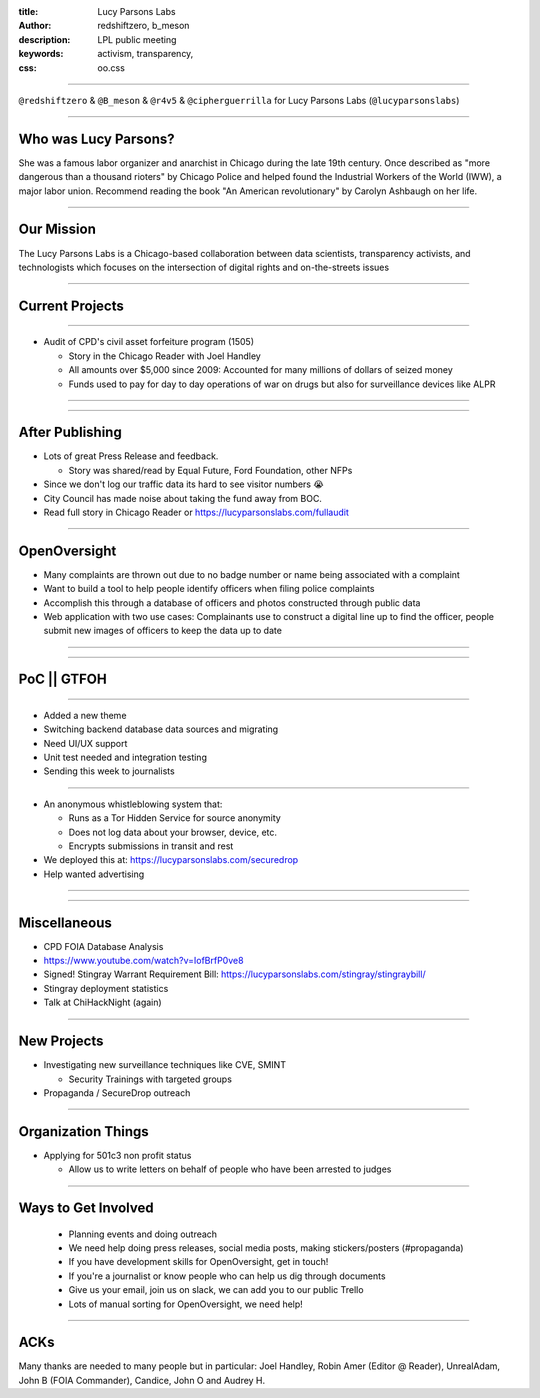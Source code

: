 :title: Lucy Parsons Labs
:author: redshiftzero, b_meson
:description: LPL public meeting
:keywords: activism, transparency, 
:css: oo.css

----

.. image:: images/LPLlogo.png

``@redshiftzero`` & ``@B_meson`` & ``@r4v5`` & ``@cipherguerrilla`` for Lucy Parsons Labs (``@lucyparsonslabs``)

----

Who was Lucy Parsons?
=====================

She was a famous labor organizer and anarchist in Chicago during the late 19th century. Once described as "more dangerous than a thousand rioters" by Chicago Police and helped found the Industrial Workers of the World (IWW), a major labor union. Recommend reading the book "An American revolutionary" by Carolyn Ashbaugh on her life.

----

Our Mission
===========

The Lucy Parsons Labs is a Chicago-based collaboration between data scientists, transparency activists, and technologists which focuses on the intersection of digital rights and on-the-streets issues

----

Current Projects
================

----

.. image:: images/muckrock.png

* Audit of CPD's civil asset forfeiture program (1505)
  
  - Story in the Chicago Reader with Joel Handley 
  
  - All amounts over $5,000 since 2009: Accounted for many millions of dollars of seized money 
 
  - Funds used to pay for day to day operations of war on drugs but also for surveillance devices like ALPR 

----

.. image:: images/dataviz.png

----

After Publishing
================

* Lots of great Press Release and feedback.

  - Story was shared/read by Equal Future, Ford Foundation, other NFPs

* Since we don't log our traffic data its hard to see visitor numbers 😭 
* City Council has made noise about taking the fund away from BOC. 
* Read full story in Chicago Reader or https://lucyparsonslabs.com/fullaudit

----

OpenOversight
=============

* Many complaints are thrown out due to no badge number or name being associated with a complaint 

* Want to build a tool to help people identify officers when filing police complaints

* Accomplish this through a database of officers and photos constructed through public data

* Web application with two use cases: Complainants use to construct a digital line up to find the officer, people submit new images of officers to keep the data up to date 

----

.. image:: images/oo_example1.png

----

PoC || GTFOH
============

----

* Added a new theme
* Switching backend database data sources and migrating
* Need UI/UX support 
* Unit test needed and integration testing
* Sending this week to journalists

----

.. image:: images/securedrop-logo.png

* An anonymous whistleblowing system that:

  - Runs as a Tor Hidden Service for source anonymity

  - Does not log data about your browser, device, etc.

  - Encrypts submissions in transit and rest

* We deployed this at: https://lucyparsonslabs.com/securedrop
* Help wanted advertising

----

.. image:: images/securedrop_leak2.png

----

Miscellaneous
=============

* CPD FOIA Database Analysis
* https://www.youtube.com/watch?v=IofBrfP0ve8
* Signed! Stingray Warrant Requirement Bill:  https://lucyparsonslabs.com/stingray/stingraybill/
* Stingray deployment statistics 
* Talk at ChiHackNight (again)

----

New Projects
============

* Investigating new surveillance techniques like CVE, SMINT

  - Security Trainings with targeted groups

* Propaganda / SecureDrop outreach 

----

Organization Things
===================
* Applying for 501c3 non profit status

  - Allow us to write letters on behalf of people who have been arrested to judges

----

Ways to Get Involved
====================

  - Planning events and doing outreach

  - We need help doing press releases, social media posts, making
    stickers/posters (#propaganda)

  - If you have development skills for OpenOversight, get in touch!

  - If you're a journalist or know people who can help us dig through documents

  - Give us your email, join us on slack, we can add you to our public Trello
 
  - Lots of manual sorting for OpenOversight, we need help!

----  

ACKs
====

Many thanks are needed to many people but in particular: Joel Handley, Robin Amer (Editor @ Reader), UnrealAdam, John B (FOIA Commander), Candice, John O and Audrey H.
